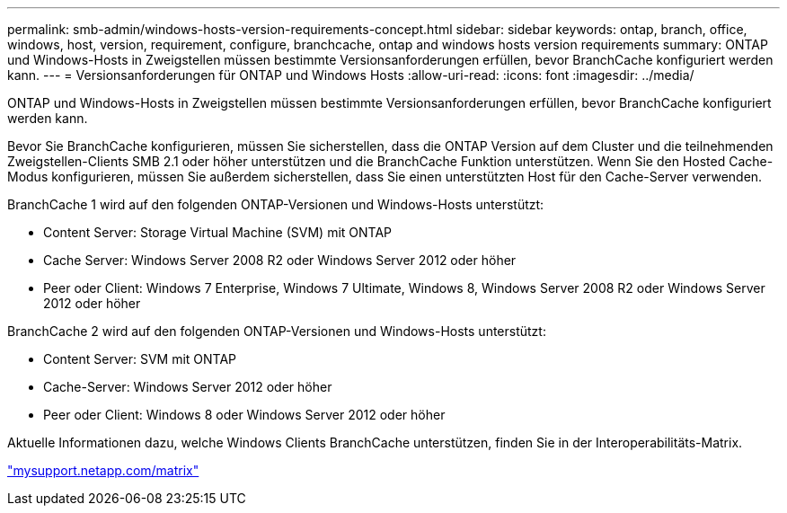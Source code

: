 ---
permalink: smb-admin/windows-hosts-version-requirements-concept.html 
sidebar: sidebar 
keywords: ontap, branch, office, windows, host, version, requirement, configure, branchcache, ontap and windows hosts version requirements 
summary: ONTAP und Windows-Hosts in Zweigstellen müssen bestimmte Versionsanforderungen erfüllen, bevor BranchCache konfiguriert werden kann. 
---
= Versionsanforderungen für ONTAP und Windows Hosts
:allow-uri-read: 
:icons: font
:imagesdir: ../media/


[role="lead"]
ONTAP und Windows-Hosts in Zweigstellen müssen bestimmte Versionsanforderungen erfüllen, bevor BranchCache konfiguriert werden kann.

Bevor Sie BranchCache konfigurieren, müssen Sie sicherstellen, dass die ONTAP Version auf dem Cluster und die teilnehmenden Zweigstellen-Clients SMB 2.1 oder höher unterstützen und die BranchCache Funktion unterstützen. Wenn Sie den Hosted Cache-Modus konfigurieren, müssen Sie außerdem sicherstellen, dass Sie einen unterstützten Host für den Cache-Server verwenden.

BranchCache 1 wird auf den folgenden ONTAP-Versionen und Windows-Hosts unterstützt:

* Content Server: Storage Virtual Machine (SVM) mit ONTAP
* Cache Server: Windows Server 2008 R2 oder Windows Server 2012 oder höher
* Peer oder Client: Windows 7 Enterprise, Windows 7 Ultimate, Windows 8, Windows Server 2008 R2 oder Windows Server 2012 oder höher


BranchCache 2 wird auf den folgenden ONTAP-Versionen und Windows-Hosts unterstützt:

* Content Server: SVM mit ONTAP
* Cache-Server: Windows Server 2012 oder höher
* Peer oder Client: Windows 8 oder Windows Server 2012 oder höher


Aktuelle Informationen dazu, welche Windows Clients BranchCache unterstützen, finden Sie in der Interoperabilitäts-Matrix.

http://mysupport.netapp.com/matrix["mysupport.netapp.com/matrix"]
